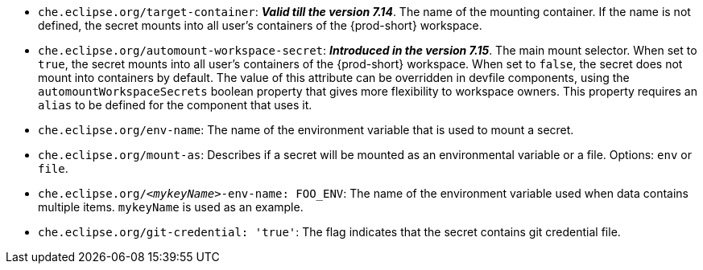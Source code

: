 * `che.eclipse.org/target-container`: *_Valid till the version 7.14_*. The name of the mounting container. If the name is not defined, the secret mounts into all user's containers of the {prod-short} workspace.

* `che.eclipse.org/automount-workspace-secret`: *_Introduced in the version 7.15_*. The main mount selector. When set to `true`, the secret mounts into all user's containers of the {prod-short} workspace. When set to `false`, the secret does not mount into containers by default. The value of this attribute can be overridden in devfile components, using the `automountWorkspaceSecrets` boolean property that gives more flexibility to workspace owners. This property requires an `alias` to be defined for the component that uses it.

* `che.eclipse.org/env-name`: The name of the environment variable that is used to mount a secret.

* `che.eclipse.org/mount-as`: Describes if a secret will be mounted as an environmental variable or a file. Options: `env` or `file`.

* `che.eclipse.org/_<mykeyName>_-env-name: FOO_ENV`: The name of the environment variable used when data contains multiple items. `mykeyName` is used as an example.

* `che.eclipse.org/git-credential: 'true'`: The flag indicates that the secret contains git credential file.
